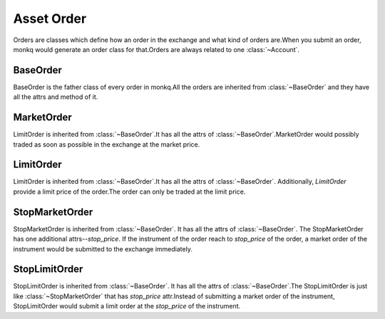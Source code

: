 .. _asset_order:

=============
Asset Order
=============

Orders are classes which define how an order in the exchange and what kind of
orders are.When you submit an order, monkq would generate an order
class for that.Orders are always related to one :class:`~Account`.

BaseOrder
==========

.. class:: BaseOrder

    BaseOrder is the father class of every order in monkq.All the orders
    are inherited from :class:`~BaseOrder` and they have all the attrs and
    method of it.

    .. attribute:: account

        Reference to the :class:`~Account` which the order belongs to.

    .. attribute:: order_id

        It is an unique id for the order. It is generated by
        :py:func:`~uuid.uuid4`.

    .. attribute:: instrument

        It returns the reference to the :class:`~Instrument` of the order.

    .. attribute:: quantity

        The total quantity of the order.

    .. attribute:: traded_quantity

        The traded quantity of the order.Normally when the order firstly
        is created, the `traded_quantity`  is 0.

    .. attribute:: side

        Describe the :class:`~SIDE` of the order.

    .. attribute:: remain_quantity

        The total quantity of the order - the traded quantity of the order

    .. attribute:: trades

        List of :class:`~Trade` that applied to this order.

    .. attribute:: order_status

        The status of the order.

        There are 3 types of order status.

            * not traded(:attr:`~BaseOrder.traded_quantity` == 0)
            * fully traded(:attr:`~BaseOrder.traded_quantity` == :attr:`~BaseOrder.quantity`)
            * partly traded(0 < :attr:`~BaseOrder.traded_quantity` < :attr:`~BaseOrder.quantity`)


MarketOrder
=============

.. class:: MarketOrder

    LimitOrder is inherited from :class:`~BaseOrder`.It has all the attrs of
    :class:`~BaseOrder`.MarketOrder would possibly traded as soon as possible
    in the exchange at the market price.


LimitOrder
==========

.. class:: LimitOrder

    LimitOrder is inherited from :class:`~BaseOrder`.It has all the attrs of
    :class:`~BaseOrder`. Additionally, `LimitOrder` provide a limit price of
    the order.The order can only be traded at the limit price.

    .. attribute:: price

        The limit price of the order. The trades of the order can only be traded
        in this price.

    .. attribute:: order_value

        The total value which is calculated by the price of the LimitOrder
        and the total quantity.

    .. attribute:: remain_value

        The remain value which is calculated by the price of the LimitOrder
        and the remain quantity.

StopMarketOrder
================

.. class:: StopMarketOrder

    StopMarketOrder is inherited from :class:`~BaseOrder`. It has all the
    attrs of :class:`~BaseOrder`. The StopMarketOrder has one additional
    attrs--`stop_price`. If the instrument of the order reach to `stop_price`
    of the order, a market order of the instrument would be submitted to
    the exchange immediately.

    .. attribute:: stop_price

        The price that triggered submitting the market order.

StopLimitOrder
===============

.. class:: StopLimitOrder

    StopLimitOrder is inherited from :class:`~BaseOrder`. It has all the
    attrs of :class:`~BaseOrder`.The StopLimitOrder is just like
    :class:`~StopMarketOrder` that has `stop_price` attr.Instead of
    submitting a market order of the instrument, StopLimitOrder would submit
    a limit order at the `stop_price` of the instrument.


    .. attribute:: stop_price

        The price that triggered submitting the limit order at `stop_price`.
